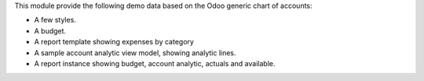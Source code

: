 This module provide the following demo data based on the Odoo generic
chart of accounts:

* A few styles.
* A budget.
* A report template showing expenses by category
* A sample account analytic view model, showing analytic lines.
* A report instance showing budget, account analytic, actuals
  and available.
